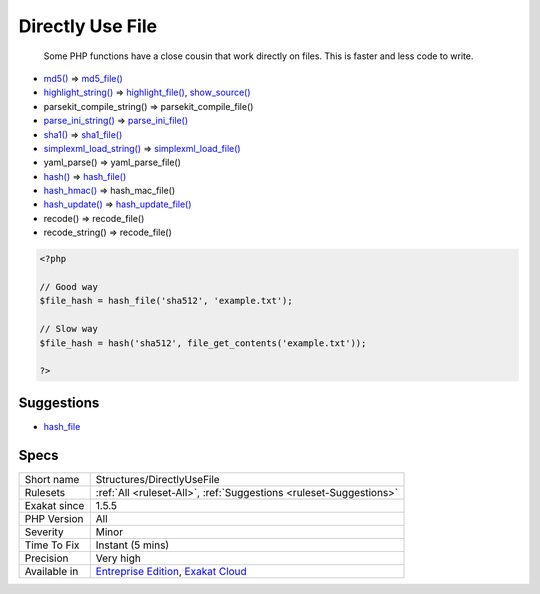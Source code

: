 .. _structures-directlyusefile:

.. _directly-use-file:

Directly Use File
+++++++++++++++++

  Some PHP functions have a close cousin that work directly on files. This is faster and less code to write.

* `md5() <https://www.php.net/md5>`_ => `md5_file() <https://www.php.net/md5_file>`_
* `highlight_string() <https://www.php.net/highlight_string>`_ => `highlight_file() <https://www.php.net/highlight_file>`_, `show_source() <https://www.php.net/show_source>`_
* parsekit_compile_string() => parsekit_compile_file()
* `parse_ini_string() <https://www.php.net/parse_ini_string>`_ => `parse_ini_file() <https://www.php.net/parse_ini_file>`_
* `sha1() <https://www.php.net/sha1>`_ => `sha1_file() <https://www.php.net/sha1_file>`_
* `simplexml_load_string() <https://www.php.net/simplexml_load_string>`_ => `simplexml_load_file() <https://www.php.net/simplexml_load_file>`_
* yaml_parse() => yaml_parse_file()
* `hash() <https://www.php.net/hash>`_ => `hash_file() <https://www.php.net/hash_file>`_
* `hash_hmac() <https://www.php.net/hash_hmac>`_ => hash_mac_file()
* `hash_update() <https://www.php.net/hash_update>`_ => `hash_update_file() <https://www.php.net/hash_update_file>`_
* recode() => recode_file()
* recode_string() => recode_file()



.. code-block:: php
   
   <?php
   
   // Good way
   $file_hash = hash_file('sha512', 'example.txt');
   
   // Slow way
   $file_hash = hash('sha512', file_get_contents('example.txt'));
   
   ?>

Suggestions
___________

* `hash_file <https://www.php.net/manual/en/function.hash-file.php>`_




Specs
_____

+--------------+-------------------------------------------------------------------------------------------------------------------------+
| Short name   | Structures/DirectlyUseFile                                                                                              |
+--------------+-------------------------------------------------------------------------------------------------------------------------+
| Rulesets     | :ref:`All <ruleset-All>`, :ref:`Suggestions <ruleset-Suggestions>`                                                      |
+--------------+-------------------------------------------------------------------------------------------------------------------------+
| Exakat since | 1.5.5                                                                                                                   |
+--------------+-------------------------------------------------------------------------------------------------------------------------+
| PHP Version  | All                                                                                                                     |
+--------------+-------------------------------------------------------------------------------------------------------------------------+
| Severity     | Minor                                                                                                                   |
+--------------+-------------------------------------------------------------------------------------------------------------------------+
| Time To Fix  | Instant (5 mins)                                                                                                        |
+--------------+-------------------------------------------------------------------------------------------------------------------------+
| Precision    | Very high                                                                                                               |
+--------------+-------------------------------------------------------------------------------------------------------------------------+
| Available in | `Entreprise Edition <https://www.exakat.io/entreprise-edition>`_, `Exakat Cloud <https://www.exakat.io/exakat-cloud/>`_ |
+--------------+-------------------------------------------------------------------------------------------------------------------------+


